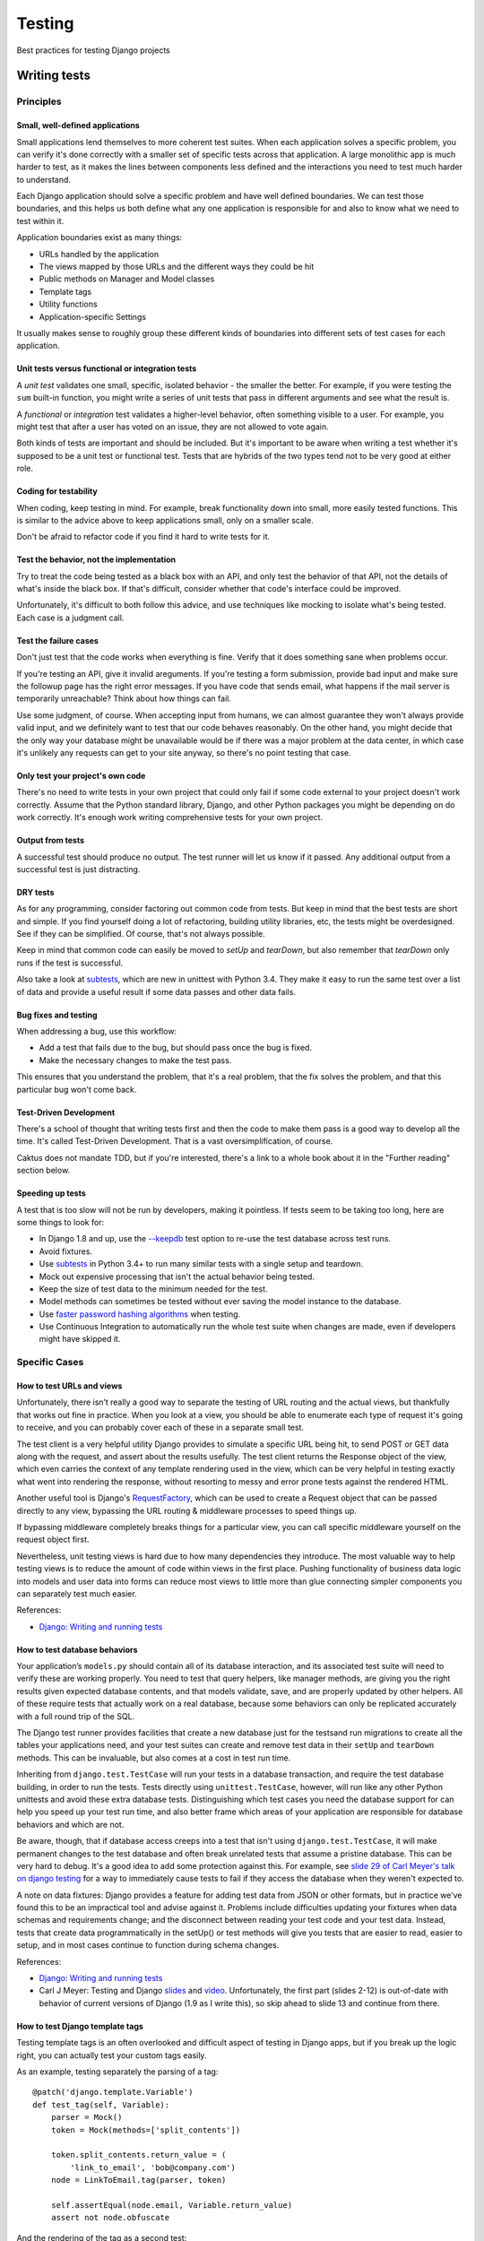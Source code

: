 Testing
=======

Best practices for testing Django projects

Writing tests
-------------

Principles
~~~~~~~~~~

Small, well-defined applications
++++++++++++++++++++++++++++++++

Small applications lend themselves to more coherent test suites. When
each application solves a specific problem, you can verify it's done
correctly with a smaller set of specific tests across that
application. A large monolithic app is much harder to test, as it
makes the lines between components less defined and the interactions
you need to test much harder to understand.

Each Django application should solve a specific problem and have well
defined boundaries. We can test those boundaries, and this helps us
both define what any one application is responsible for and also to
know what we need to test within it.

Application boundaries exist as many things:

* URLs handled by the application
* The views mapped by those URLs and the different ways they could be hit
* Public methods on Manager and Model classes
* Template tags
* Utility functions
* Application-specific Settings

It usually makes sense to roughly group these different kinds of
boundaries into different sets of test cases for each application.

Unit tests versus functional or integration tests
+++++++++++++++++++++++++++++++++++++++++++++++++

A `unit test` validates one small, specific, isolated behavior - the smaller
the better.  For example, if you were testing the ``sum`` built-in function,
you might write a series of unit tests that pass in different arguments and
see what the result is.

A `functional` or `integration` test validates a higher-level behavior,
often something visible to a user. For example, you might test that
after a user has voted on an issue, they are not allowed to vote again.

Both kinds of tests are important and should be included.
But it's important to be aware when writing a test whether it's supposed to
be a unit test or functional test. Tests that are hybrids of the two types
tend not to be very good at either role.

Coding for testability
++++++++++++++++++++++

When coding, keep testing in mind. For
example, break functionality down into small, more easily tested functions.
This is similar to the advice above to keep applications small, only on
a smaller scale.

Don't be afraid to refactor code if you find it hard to write tests for it.

Test the behavior, not the implementation
+++++++++++++++++++++++++++++++++++++++++

Try to treat the code being tested as a black box
with an API, and only test the behavior of that API, not the details
of what's inside the black box. If that's difficult, consider whether
that code's interface could be improved.

Unfortunately, it's difficult to both follow this advice, and use
techniques like mocking to isolate what's being tested. Each case
is a judgment call.

Test the failure cases
++++++++++++++++++++++

Don't just test that the code works when everything is fine.
Verify that it does something sane when problems occur.

If you're testing an API, give it invalid areguments. If you're
testing a form submission, provide bad input and make sure the
followup page has the right error messages. If you have code that
sends email, what happens if the mail server is temporarily
unreachable?  Think about how things can fail.

Use some judgment, of course. When accepting input from humans,
we can almost guarantee they won't always provide valid input, and
we definitely want to test that our code behaves reasonably. On
the other hand, you might decide that the only way your database
might be unavailable would be if there was a major problem at the
data center, in which case it's unlikely any requests can get to
your site anyway, so there's no point testing that case.

Only test your project's own code
+++++++++++++++++++++++++++++++++

There's no need to write tests in your own project that could only
fail if some code external to your project doesn't work correctly.
Assume that the Python standard library, Django, and other Python packages
you might be depending on do work correctly. It's enough work
writing comprehensive tests for your own project.

Output from tests
+++++++++++++++++

A successful test should produce no output. The test runner will
let us know if it passed. Any additional output from a successful
test is just distracting.

DRY tests
+++++++++

As for any programming, consider factoring out common code from
tests. But keep in mind that the best tests are short and simple.
If you find yourself doing a lot of refactoring, building utility
libraries, etc, the tests might be overdesigned. See if they can
be simplified.  Of course, that's not always possible.

Keep in mind that common code can easily be moved to `setUp`
and `tearDown`, but also remember that `tearDown` only runs if
the test is successful.

Also take a look at
`subtests <https://docs.python.org/3/library/unittest.html#distinguishing-test-iterations-using-subtests>`_,
which are new in unittest with Python 3.4. They make it easy to run the same
test over a list of data and provide a useful result if some data passes
and other data fails.

Bug fixes and testing
+++++++++++++++++++++

When addressing a bug, use this workflow:

* Add a test that fails due to the bug, but should pass
  once the bug is fixed.
* Make the necessary changes to make the test pass.

This ensures that you understand the problem, that it's a real problem,
that the fix solves the problem, and that this particular bug won't come back.

Test-Driven Development
+++++++++++++++++++++++

There's a school of thought that writing tests first and then the code
to make them pass is a good way to develop all the time. It's called Test-Driven
Development.  That is a vast oversimplification, of course.

Caktus does not mandate TDD, but if you're interested, there's
a link to a whole book about it in the "Further reading" section
below.

Speeding up tests
+++++++++++++++++

A test that is too slow will not be run by developers, making it pointless.
If tests seem to be taking too long, here are some things to look for:

* In Django 1.8 and up, use the
  `--keepdb <https://docs.djangoproject.com/en/stable/ref/django-admin/#django-admin-option---keepdb>`_
  test option to re-use the test database across test runs.
* Avoid fixtures.
* Use `subtests <https://docs.python.org/3/library/unittest.html#distinguishing-test-iterations-using-subtests>`_
  in Python 3.4+ to run many similar tests with a single setup and teardown.
* Mock out expensive processing that isn't the actual behavior being tested.
* Keep the size of test data to the minimum needed for the test.
* Model methods can sometimes be tested without ever saving the model instance
  to the database.
* Use
  `faster password hashing algorithms <https://docs.djangoproject.com/en/stable/topics/testing/overview/#speeding-up-the-tests>`_
  when testing.
* Use Continuous Integration to automatically run the whole test suite when changes are
  made, even if developers might have skipped it.

Specific Cases
~~~~~~~~~~~~~~

How to test URLs and views
++++++++++++++++++++++++++

Unfortunately, there isn’t really a good way to separate the testing
of URL routing and the actual views, but thankfully that works out
fine in practice. When you look at a view, you should be able to
enumerate each type of request it's going to receive, and you can
probably cover each of these in a separate small test.

The test client is a very helpful utility Django provides to simulate
a specific URL being hit, to send POST or GET data along with the
request, and assert about the results usefully. The test client
returns the Response object of the view, which even carries the
context of any template rendering used in the view, which can be very
helpful in testing exactly what went into rendering the response,
without resorting to messy and error prone tests against the rendered
HTML.

Another useful tool is Django's
`RequestFactory <https://docs.djangoproject.com/en/stable/topics/testing/advanced/#the-request-factory>`_,
which can be used to create a Request object that can be passed
directly to any view, bypassing the URL routing & middleware
processes to speed things up.

If bypassing middleware completely breaks things for a particular
view, you can call specific middleware yourself on the request object first.

Nevertheless, unit testing views is hard due to how many dependencies
they introduce.
The most valuable way to help testing views is to reduce the amount of
code within views in the first place. Pushing functionality of
business data logic into models and user data into forms can reduce
most views to little more than glue connecting simpler components you
can separately test much easier.

References:

* `Django: Writing and running tests <https://docs.djangoproject.com/en/stable/topics/testing/overview/#module-django.test.client>`_

How to test database behaviors
++++++++++++++++++++++++++++++

Your application’s ``models.py`` should contain all of its database
interaction, and its associated test suite will need to verify these
are working properly. You need to test that query helpers, like
manager methods, are giving you the right results given expected
database contents, and that models validate, save, and are properly
updated by other helpers. All of these require tests that actually
work on a real database, because some behaviors can only be replicated
accurately with a full round trip of the SQL.

The Django test runner provides facilities that create a new database
just for the testsand run migrations to create all the tables your
applications need, and your test suites can create and remove test
data in their ``setUp`` and ``tearDown`` methods. This can be
invaluable, but also comes at a cost in test run time.

Inheriting from ``django.test.TestCase`` will run your tests in a
database transaction, and require the test database building, in order
to run the tests. Tests directly using ``unittest.TestCase``, however,
will run like any other Python unittests and avoid these extra
database tests. Distinguishing which test cases you need the database
support for can help you speed up your test run time, and also better
frame which areas of your application are responsible for database
behaviors and which are not.

Be aware, though, that if database access creeps into a test that
isn't using ``django.test.TestCase``, it will make permanent
changes to the test database and often break unrelated tests that
assume a pristine database.  This can be very hard to debug.
It's a good idea to add some protection
against this. For example, see `slide 29 of Carl Meyer's talk
on django testing <http://carljm.github.io/django-testing-slides/#29>`_
for a way to immediately cause tests to fail if they access the
database when they weren't expected to.

A note on data fixtures: Django provides a feature for adding test
data from JSON or other formats, but in practice we’ve found this to
be an impractical tool and advise against it. Problems include
difficulties updating your fixtures when data schemas and requirements
change; and the disconnect between reading your test code and your
test data. Instead, tests that create data programmatically in the
setUp() or test methods will give you tests that are easier to read,
easier to setup, and in most cases continue to function during schema
changes.

References:

* `Django: Writing and running tests <https://docs.djangoproject.com/en/stable/topics/testing/overview/>`_
* Carl J Meyer: Testing and Django `slides <http://carljm.github.com/django-testing-slides/>`_
  and `video <http://www.youtube.com/watch?v=ickNQcNXiS4>`_. Unfortunately,
  the first part (slides 2-12) is
  out-of-date with behavior of current versions of Django (1.9 as I write this), so
  skip ahead to slide 13 and continue from there.

How to test Django template tags
++++++++++++++++++++++++++++++++

Testing template tags is an often overlooked and difficult aspect of
testing in Django apps, but if you break up the logic right, you can
actually test your custom tags easily.

As an example, testing separately the parsing of a tag::

    @patch('django.template.Variable')
    def test_tag(self, Variable):
        parser = Mock()
        token = Mock(methods=['split_contents'])

        token.split_contents.return_value = (
            'link_to_email', 'bob@company.com')
        node = LinkToEmail.tag(parser, token)

        self.assertEqual(node.email, Variable.return_value)
        assert not node.obfuscate

And the rendering of the tag as a second test::

    class ContextMock(dict):
        autoescape = object()

    @patch('django.template.loader.get_template')
    @patch('django.template.Context')
    def test_link_to_email_render(self, get_template, Context):
        template = get_template.return_value
        node = LinkToEmail(obfuscate=False, email=Mock())
        node.email.resolve.return_value = 'bob@company.com'

        context = ContextMock({
            'email': Mock(),
            'obfuscate': Mock(),
        })

        node.render(context)
        template.render.assert_called_with(context.return_value)

        args, kwargs = context.call_args
        assert kwargs['autoescape'] is context.autoescape
        assert args[0]['email'] is context['email']
        assert args[0]['obfuscate'] is context['obfuscate']


References:

* `How To Test Django Template Tags - Part 1 <http://techblog.ironfroggy.com/2008/10/how-to-test-django-template-tags-part-1.html>`_
* `How To Test Django Template Tags - Part 2 <http://techblog.ironfroggy.com/2008/10/how-to-test-django-template-tags-part-2.html>`_

What to mock and when
+++++++++++++++++++++

One of the most commonly used tools in writing Python and Django tests
these days is the mock library, which provides an extremely simple and
flexible way of faking parts of your code.

This lets you test specific areas of an application, while assuring
other pieces it depends on act correctly for the conditions you want
to test.  It also lets you run tests without depending on external
services or expensive computation that the behavior depends on
normally.

This lets your tests focus which parts of the code they actually
cover, and a failing test is a much more narrow path to the code it
alerts you to.

Good things to mock include:

* Routines which do anything with network or IO access. This also speeds up tests considerably!
* 3rd party libraries
* Other applications
* Routines depending on the time of day

Similar to mocking, you can override Django settings for a single test
or test case using the
`override_settings <https://docs.djangoproject.com/en/stable/topics/testing/tools/#django.test.override_settings>`_
decorator.

References:

* `Mock - Mocking and Testing Library <http://www.voidspace.org.uk/python/mock/>`_ (standalone Mock library for Python pre-3.3)
* `Testing Javascript <http://sinonjs.org/>`_
* `unittest.mock — mock object library <https://docs.python.org/3/library/unittest.mock.html#module-unittest.mock>`_ (Mock in Python 3.3+)

Factories
+++++++++

Factories are utilities that can provide random but valid test objects.
They allow test writers to focus on the important parts of the test data,
and not clutter tests with lots of other boilerplate just to end up with
valid test objects.

We typically use `Factory Boy <http://factoryboy.readthedocs.org/en/latest/>`_,
which has good Django support.

Testing the front-end
+++++++++++++++++++++

Part of testing is making sure the site works right in a browser. If a site
is purely HTML and CSS with no Javascript in the browser, then you can get away
with testing using the Django test client and examining the HTML in the
responses. But fewer and fewer sites run without Javascript.

`Selenium <http://www.seleniumhq.org/>`_ is a tool we can use to run a real or simulated browser,
drive interaction with our site, and verify the correct behavior.

Selenium has problems, admittedly. It's hard to write Selenium tests that
pass consistently, partly because you always have to keep in mind that
it takes time for an action taken on the test browser, like clicking
an element, to finish with whatever behavior it triggered before you can
test for it. Tests also tend to be fragile as layouts change.

But Selenium seems to be the best tool we have right now for front-end
testing.

Test cases to use for Selenium should inherit from
`LiveServerTestCase <https://docs.djangoproject.com/en/stable/topics/testing/tools/#liveservertestcase>`_,
which will arrange for a real HTTP server to be running for the test browser to make
requests to.  Follow that link for a complete example of writing a Django test
using Selenium.

Running tests
-------------

Discovery and Running
~~~~~~~~~~~~~~~~~~~~~

Both Django and Python’s standard library include test runners, and
there are numerous others available from the community. The most
popular third party runner is probably Nose, which also has a
Django-specific extension, django_nose.

Regardless of the runner you use, an increasingly popular step is to
run all your tests with the tox utility, which allows you to define a
number of environments you want to test and will run your test suite
across all of them. This lets you ensure a code base works correctly
not only for your local Python and Django version, for example, but
across multiple versions and combinations of versions you want to
support. Even for internal projects where you control the versions
deployed to, this can be invaluable when preparing for dependency
upgrades, such as migrating to a new Django release.

References:

* `unittest — Unit testing framework <http://docs.python.org/2/library/unittest.html>`_
* `Test Discovery <http://docs.python.org/2/library/unittest.html#test-discovery>`_
* `Nose <https://nose.readthedocs.org/en/latest/>`_
* `django-nose <https://github.com/jbalogh/django-nose>`_

Continuous Integration
~~~~~~~~~~~~~~~~~~~~~~

Continuous Integration (CI) is a term we mis-use to refer to
automatically running our test suite on our project whenever
there are changes.

See http://caktus.github.io/developer-documentation/services/travis.html
for help using Travis CI with Caktus Django projects.

References:

* `unittest-xml-reporting <https://pypi.python.org/pypi/unittest-xml-reporting/>`_

Coverage
--------

With either an existing code base or a new project, you want to be
sure as much of your code as possible is being tested. Rather than
guessing, the coverage.py tool makes tracking test coverage easy. It
runs any command, usually your test runner, and creates a report of
every line of code executed, and the percentage of each module that
was actually run during your test execution. You can monitor your
project's test coverage, and make sure added new code doesn’t reduce
your coverage. A good strategy with existing code bases is to find
your current coverage rating and set this as a requirement for any new
code -- no change is allowed which reduces test coverage. Over time,
you'll your project’s code coverage to a reasonable level.

As one example of how to use this, the `django_nose` project includes
simple settings in your Django project to enable running all your
tests through coverage and generating reports for you automatically::

    INSTALLED_APPS = (
        # ...
        'django_nose',
    )

    # Use nose to run all tests
    TEST_RUNNER = 'django_nose.NoseTestSuiteRunner'

    # Tell nose to measure coverage on the 'foo' and 'bar' apps
    NOSE_ARGS = [
        '--with-coverage',
        '--cover-package=foo,bar',
    ]

Another approach is to use a script to run your tests::

    #!/usr/bin/env bash
    set -e

    flake8
    coverage erase
    coverage run manage.py test --keepdb "$@"
    coverage report -m --fail-under 80


Coverage is often combined with CI tools to require that builds meet
certain coverage requirements in order to succeed, or in order to
merge branches.

References:

* `coverage tool for Python <https://pypi.python.org/pypi/coverage>`_
* `Measuring Coverage <https://django-testing-docs.readthedocs.org/en/latest/coverage.html>`_

Further reading
---------------

* Harry J. W. Percival: `Test-Driven Development With Python <http://shop.oreilly.com/product/0636920029533.do>`_
* Karen M. Tracey: `Django 1.1 Testing and Debugging <https://www.packtpub.com/web-development/django-11-testing-and-debugging>`_
